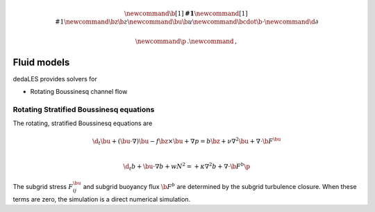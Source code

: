 .. math::

    \newcommand{\b}[1]{\boldsymbol{#1}}
    \newcommand{\r}[1]{\mathrm{#1}}
    \newcommand{\bz}{\b{z}}
    \newcommand{\bu}{\b{u}}
    \newcommand{\bcdot}{\b{\cdot}}
    \newcommand{\d}{\partial}

    \newcommand{\p}{\, .}
    \newcommand{\c}{\, ,}


.. _Fluid models:

Fluid models
============

dedaLES provides solvers for

* Rotating Boussinesq channel flow


Rotating Stratified Boussinesq equations
----------------------------------------

The rotating, stratified Boussinesq equations are

.. math::

    \d_t \bu + \left ( \bu \cdot \nabla \right ) \bu - f \bz \times \bu + \nabla p = b \bz
        + \nu \nabla^2 \bu + \nabla \cdot \b{F}^{\bu} \c \\
     
    \d_t b + \bu \cdot \nabla b + w N^2 =
        + \kappa \nabla^2 b + \nabla \cdot \b{F}^b \p

The subgrid stress :math:`F^{\bu}_{ij}` and subgrid buoyancy flux :math:`\b{F}^b`
are determined by the subgrid turbulence closure. When these terms are zero, 
the simulation is a direct numerical simulation.
